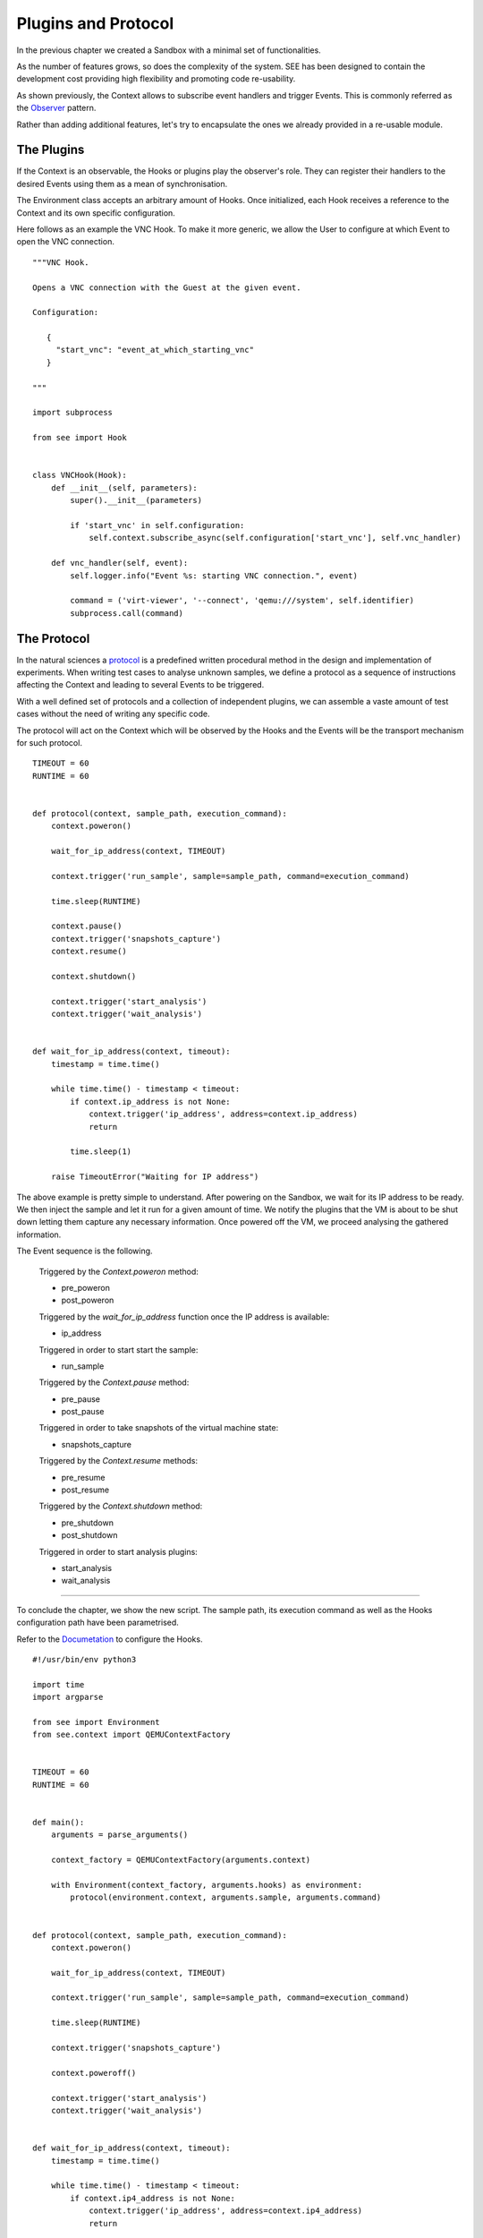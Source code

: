 Plugins and Protocol
====================

In the previous chapter we created a Sandbox with a minimal set of functionalities.

As the number of features grows, so does the complexity of the system. SEE has been designed to contain the development cost providing high flexibility and promoting code re-usability.

As shown previously, the Context allows to subscribe event handlers and trigger Events. This is commonly referred as the `Observer <https://en.wikipedia.org/wiki/Observer_pattern>`_ pattern.

Rather than adding additional features, let's try to encapsulate the ones we already provided in a re-usable module.

The Plugins
-----------

If the Context is an observable, the Hooks or plugins play the observer's role. They can register their handlers to the desired Events using them as a mean of synchronisation.

The Environment class accepts an arbitrary amount of Hooks. Once initialized, each Hook receives a reference to the Context and its own specific configuration.

Here follows as an example the VNC Hook. To make it more generic, we allow the User to configure at which Event to open the VNC connection.

::

   """VNC Hook.

   Opens a VNC connection with the Guest at the given event.

   Configuration:

      {
        "start_vnc": "event_at_which_starting_vnc"
      }

   """

   import subprocess

   from see import Hook


   class VNCHook(Hook):
       def __init__(self, parameters):
           super().__init__(parameters)

           if 'start_vnc' in self.configuration:
               self.context.subscribe_async(self.configuration['start_vnc'], self.vnc_handler)

       def vnc_handler(self, event):
           self.logger.info("Event %s: starting VNC connection.", event)

           command = ('virt-viewer', '--connect', 'qemu:///system', self.identifier)
           subprocess.call(command)

The Protocol
------------

In the natural sciences a `protocol <https://en.wikipedia.org/wiki/Protocol_%28science%29>`_ is a predefined written procedural method in the design and implementation of experiments. When writing test cases to analyse unknown samples, we define a protocol as a sequence of instructions affecting the Context and leading to several Events to be triggered.

With a well defined set of protocols and a collection of independent plugins, we can assemble a vaste amount of test cases without the need of writing any specific code.

The protocol will act on the Context which will be observed by the Hooks and the Events will be the transport mechanism for such protocol.

::

   TIMEOUT = 60
   RUNTIME = 60


   def protocol(context, sample_path, execution_command):
       context.poweron()

       wait_for_ip_address(context, TIMEOUT)

       context.trigger('run_sample', sample=sample_path, command=execution_command)

       time.sleep(RUNTIME)

       context.pause()
       context.trigger('snapshots_capture')
       context.resume()

       context.shutdown()

       context.trigger('start_analysis')
       context.trigger('wait_analysis')


   def wait_for_ip_address(context, timeout):
       timestamp = time.time()

       while time.time() - timestamp < timeout:
           if context.ip_address is not None:
               context.trigger('ip_address', address=context.ip_address)
               return

           time.sleep(1)

       raise TimeoutError("Waiting for IP address")

The above example is pretty simple to understand. After powering on the Sandbox, we wait for its IP address to be ready. We then inject the sample and let it run for a given amount of time. We notify the plugins that the VM is about to be shut down letting them capture any necessary information. Once powered off the VM, we proceed analysing the gathered information.

The Event sequence is the following.

  Triggered by the `Context.poweron` method:

  - pre_poweron
  - post_poweron

  Triggered by the `wait_for_ip_address` function once the IP address is available:

  - ip_address

  Triggered in order to start start the sample:

  - run_sample

  Triggered by the `Context.pause` method:

  - pre_pause
  - post_pause

  Triggered in order to take snapshots of the virtual machine state:

  - snapshots_capture

  Triggered by the `Context.resume` methods:

  - pre_resume
  - post_resume

  Triggered by the `Context.shutdown` method:

  - pre_shutdown
  - post_shutdown

  Triggered in order to start analysis plugins:

  - start_analysis
  - wait_analysis

-------------

To conclude the chapter, we show the new script. The sample path, its execution command as well as the Hooks configuration path have been parametrised.

Refer to the `Documetation <http://pythonhosted.org/python-see/user.html#hooks>`_ to configure the Hooks.

::

   #!/usr/bin/env python3

   import time
   import argparse

   from see import Environment
   from see.context import QEMUContextFactory


   TIMEOUT = 60
   RUNTIME = 60


   def main():
       arguments = parse_arguments()

       context_factory = QEMUContextFactory(arguments.context)

       with Environment(context_factory, arguments.hooks) as environment:
           protocol(environment.context, arguments.sample, arguments.command)


   def protocol(context, sample_path, execution_command):
       context.poweron()

       wait_for_ip_address(context, TIMEOUT)

       context.trigger('run_sample', sample=sample_path, command=execution_command)

       time.sleep(RUNTIME)

       context.trigger('snapshots_capture')

       context.poweroff()

       context.trigger('start_analysis')
       context.trigger('wait_analysis')


   def wait_for_ip_address(context, timeout):
       timestamp = time.time()

       while time.time() - timestamp < timeout:
           if context.ip4_address is not None:
               context.trigger('ip_address', address=context.ip4_address)
               return

       raise TimeoutError("Waiting for IP address")


   def parse_arguments():
       parser = argparse.ArgumentParser(description='Execute a sample within a Sandbox.')

       parser.add_argument('context', help='path to Context JSON configuration')
       parser.add_argument('sample', help='path to Sample to execute')
       parser.add_argument('-k', '--hooks', default={}, help='path to Hooks JSON configuration')
       parser.add_argument('-c', '--command', default='start {sample}',
                           help="""command used to start the sample.
                           The string {sample} will be expanded to the actual file name within the guest.
                           Example: 'notepad.exe {sample}'""")

       return parser.parse_args()


   if __name__ == '__main__':
       main()
